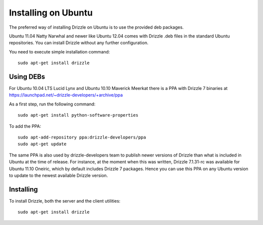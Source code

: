Installing on Ubuntu
=====================

The preferred way of installing Drizzle on Ubuntu is to use the provided deb
packages. 

Ubuntu 11.04 Natty Narwhal and newer like Ubuntu 12.04 comes with Drizzle .deb files in the 
standard Ubuntu repositories. You can install Drizzle without any further 
configuration.

You need to execute simple installation command: ::

     sudo apt-get install drizzle

Using DEBs
----------
For Ubuntu 10.04 LTS Lucid Lynx and Ubuntu 10.10 Maverick Meerkat there is a 
PPA with Drizzle 7 binaries at
https://launchpad.net/~drizzle-developers/+archive/ppa

As a first step, run the following command: ::

	sudo apt-get install python-software-properties

To add the PPA: ::

	sudo apt-add-repository ppa:drizzle-developers/ppa
	sudo apt-get update

The same PPA is also used by drizzle-developers team to publish newer versions
of Drizzle than what is included in Ubuntu at the time of release. For instance,
at the moment when this was written, Drizzle 7.1.31-rc was available for Ubuntu 
11.10 Oneiric, which by default includes Drizzle 7 packages. Hence you can
use this PPA on any Ubuntu version to update to the newest available Drizzle
version.

Installing
----------

To install Drizzle, both the server and the client utilities: ::

	sudo apt-get install drizzle
